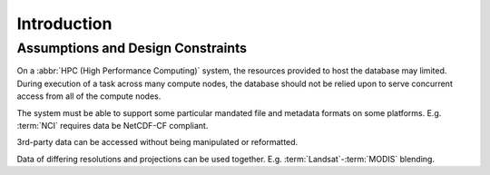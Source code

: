.. _dev_arch:

Introduction
************


Assumptions and Design Constraints
==================================

On a :abbr:`HPC (High Performance Computing)` system, the resources provided to host the database may limited.
During execution of a task across many compute nodes, the database should not be relied upon to serve concurrent access
from all of the compute nodes.

The system must be able to support some particular mandated file and metadata formats on some platforms.
E.g. :term:`NCI` requires data be NetCDF-CF compliant.

3rd-party data can be accessed without being manipulated or reformatted.

Data of differing resolutions and projections can be used together.
E.g. :term:`Landsat`-:term:`MODIS` blending.



